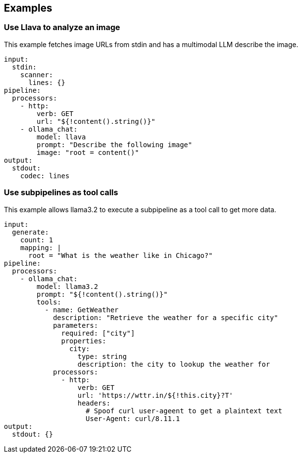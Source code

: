 // This content is autogenerated. Do not edit manually.

== Examples

=== Use Llava to analyze an image

This example fetches image URLs from stdin and has a multimodal LLM describe the image.

[source,yaml]
----
input:
  stdin:
    scanner:
      lines: {}
pipeline:
  processors:
    - http:
        verb: GET
        url: "${!content().string()}"
    - ollama_chat:
        model: llava
        prompt: "Describe the following image"
        image: "root = content()"
output:
  stdout:
    codec: lines
----

=== Use subpipelines as tool calls

This example allows llama3.2 to execute a subpipeline as a tool call to get more data.

[source,yaml]
----
input:
  generate:
    count: 1
    mapping: |
      root = "What is the weather like in Chicago?"
pipeline:
  processors:
    - ollama_chat:
        model: llama3.2
        prompt: "${!content().string()}"
        tools:
          - name: GetWeather
            description: "Retrieve the weather for a specific city"
            parameters:
              required: ["city"]
              properties:
                city:
                  type: string
                  description: the city to lookup the weather for
            processors:
              - http:
                  verb: GET
                  url: 'https://wttr.in/${!this.city}?T'
                  headers:
                    # Spoof curl user-ageent to get a plaintext text
                    User-Agent: curl/8.11.1
output:
  stdout: {}
----


